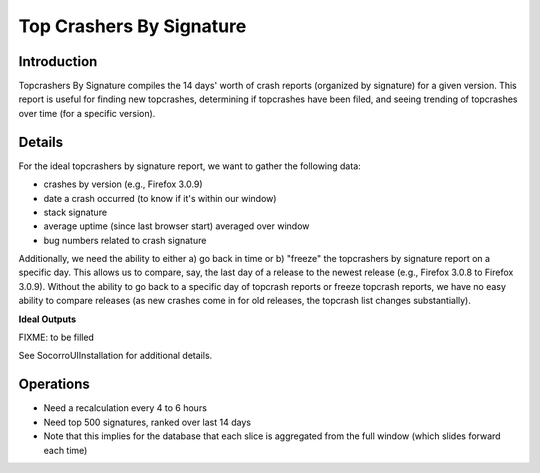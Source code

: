 .. _topcrashersbysignature-chapter:

=========================
Top Crashers By Signature
=========================

Introduction
============

Topcrashers By Signature compiles the 14 days' worth of crash reports (organized
by signature) for a given version. This report is useful for finding new
topcrashes, determining if topcrashes have been filed, and seeing trending of
topcrashes over time (for a specific version).


Details
=======

For the ideal topcrashers by signature report, we want to gather the following
data:

* crashes by version (e.g., Firefox 3.0.9)
* date a crash occurred (to know if it's within our window)
* stack signature
* average uptime (since last browser start) averaged over window
* bug numbers related to crash signature

Additionally, we need the ability to either a) go back in time or b) "freeze"
the topcrashers by signature report on a specific day. This allows us to
compare, say, the last day of a release to the newest release (e.g., Firefox
3.0.8 to Firefox 3.0.9). Without the ability to go back to a specific day of
topcrash reports or freeze topcrash reports, we have no easy ability to compare
releases (as new crashes come in for old releases, the topcrash list changes
substantially).

**Ideal Outputs**

FIXME: to be filled

See SocorroUIInstallation for additional details.


Operations
==========

* Need a recalculation every 4 to 6 hours
* Need top 500 signatures, ranked over last 14 days
* Note that this implies for the database that each slice is
  aggregated from the full window (which slides forward each time)

